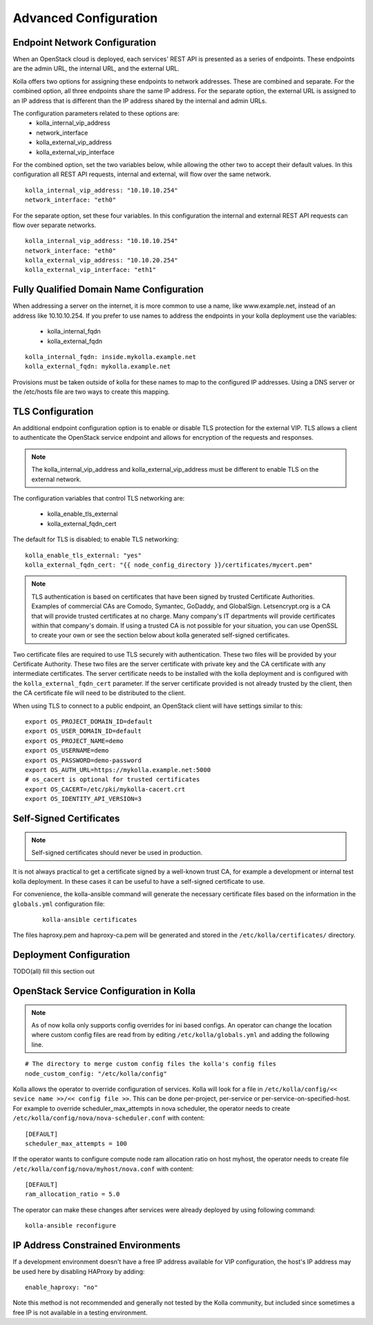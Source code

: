 .. _advanced-configuration:

======================
Advanced Configuration
======================

Endpoint Network Configuration
==============================

When an OpenStack cloud is deployed, each services' REST API is presented
as a series of endpoints.  These endpoints are the admin URL, the internal
URL, and the external URL.

Kolla offers two options for assigning these endpoints to network addresses.
These are combined and separate.  For the combined option, all three
endpoints share the same IP address.  For the separate option, the external
URL is assigned to an IP address that is different than the IP address
shared by the internal and admin URLs.

The configuration parameters related to these options are:
  - kolla_internal_vip_address
  - network_interface
  - kolla_external_vip_address
  - kolla_external_vip_interface

For the combined option, set the two variables below, while allowing the
other two to accept their default values.  In this configuration all REST
API requests, internal and external, will flow over the same network. ::

    kolla_internal_vip_address: "10.10.10.254"
    network_interface: "eth0"

For the separate option, set these four variables.  In this configuration
the internal and external REST API requests can flow over separate
networks. ::

    kolla_internal_vip_address: "10.10.10.254"
    network_interface: "eth0"
    kolla_external_vip_address: "10.10.20.254"
    kolla_external_vip_interface: "eth1"

Fully Qualified Domain Name Configuration
=========================================

When addressing a server on the internet, it is more common to use
a name, like www.example.net, instead of an address like 10.10.10.254.
If you prefer to use names to address the endpoints in your kolla
deployment use the variables:

  - kolla_internal_fqdn
  - kolla_external_fqdn

::

    kolla_internal_fqdn: inside.mykolla.example.net
    kolla_external_fqdn: mykolla.example.net

Provisions must be taken outside of kolla for these names to map to the
configured IP addresses.  Using a DNS server or the /etc/hosts file are
two ways to create this mapping.

TLS Configuration
=================

An additional endpoint configuration option is to enable or disable
TLS protection for the external VIP.  TLS allows a client to authenticate
the OpenStack service endpoint and allows for encryption of the requests
and responses.

.. note:: The kolla_internal_vip_address and kolla_external_vip_address must
   be different to enable TLS on the external network.

The configuration variables that control TLS networking are:

  - kolla_enable_tls_external
  - kolla_external_fqdn_cert

The default for TLS is disabled; to enable TLS networking:

::

    kolla_enable_tls_external: "yes"
    kolla_external_fqdn_cert: "{{ node_config_directory }}/certificates/mycert.pem"


.. note:: TLS authentication is based on certificates that have been
   signed by trusted Certificate Authorities.  Examples of commercial
   CAs are Comodo, Symantec, GoDaddy, and GlobalSign.  Letsencrypt.org
   is a CA that will provide trusted certificates at no charge. Many
   company's IT departments will provide certificates within that
   company's domain.  If using a trusted CA is not possible for your
   situation, you can use OpenSSL to create your own or see the section
   below about kolla generated self-signed certificates.

Two certificate files are required to use TLS securely with authentication.
These two files will be provided by your Certificate Authority.  These
two files are the server certificate with private key and the CA certificate
with any intermediate certificates.  The server certificate needs to be
installed with the kolla deployment and is configured with the
``kolla_external_fqdn_cert`` parameter.  If the server certificate provided
is not already trusted by the client, then the CA certificate file will
need to be distributed to the client.

When using TLS to connect to a public endpoint, an OpenStack client will
have settings similar to this:

::

    export OS_PROJECT_DOMAIN_ID=default
    export OS_USER_DOMAIN_ID=default
    export OS_PROJECT_NAME=demo
    export OS_USERNAME=demo
    export OS_PASSWORD=demo-password
    export OS_AUTH_URL=https://mykolla.example.net:5000
    # os_cacert is optional for trusted certificates
    export OS_CACERT=/etc/pki/mykolla-cacert.crt
    export OS_IDENTITY_API_VERSION=3

Self-Signed Certificates
========================

.. note:: Self-signed certificates should never be used in production.

It is not always practical to get a certificate signed by a well-known
trust CA, for example a development or internal test kolla deployment.  In
these cases it can be useful to have a self-signed certificate to use.

For convenience, the kolla-ansible command will generate the necessary
certificate files based on the information in the ``globals.yml``
configuration file:

 ::

    kolla-ansible certificates

The files haproxy.pem and haproxy-ca.pem will be generated and stored
in the ``/etc/kolla/certificates/`` directory.

Deployment Configuration
========================

TODO(all) fill this section out

OpenStack Service Configuration in Kolla
========================================

.. note:: As of now kolla only supports config overrides for ini based configs.
          An operator can change the location where custom config files are read
          from by editing ``/etc/kolla/globals.yml`` and adding the following
          line.

::

   # The directory to merge custom config files the kolla's config files
   node_custom_config: "/etc/kolla/config"

Kolla allows the operator to override configuration of services. Kolla will
look for a file in ``/etc/kolla/config/<< sevice name >>/<< config file >>``.
This can be done per-project, per-service or per-service-on-specified-host.
For example to override scheduler_max_attempts in nova scheduler, the operator
needs to create ``/etc/kolla/config/nova/nova-scheduler.conf`` with content:

::

   [DEFAULT]
   scheduler_max_attempts = 100

If the operator wants to configure compute node ram allocation ratio
on host myhost, the operator needs to create file
``/etc/kolla/config/nova/myhost/nova.conf`` with content:

::

   [DEFAULT]
   ram_allocation_ratio = 5.0

The operator can make these changes after services were already deployed by
using following command:

::

    kolla-ansible reconfigure

IP Address Constrained Environments
===================================

If a development environment doesn't have a free IP address available for VIP
configuration, the host's IP address may be used here by disabling HAProxy by
adding:

::

    enable_haproxy: "no"

Note this method is not recommended and generally not tested by the
Kolla community, but included since sometimes a free IP is not available
in a testing environment.
